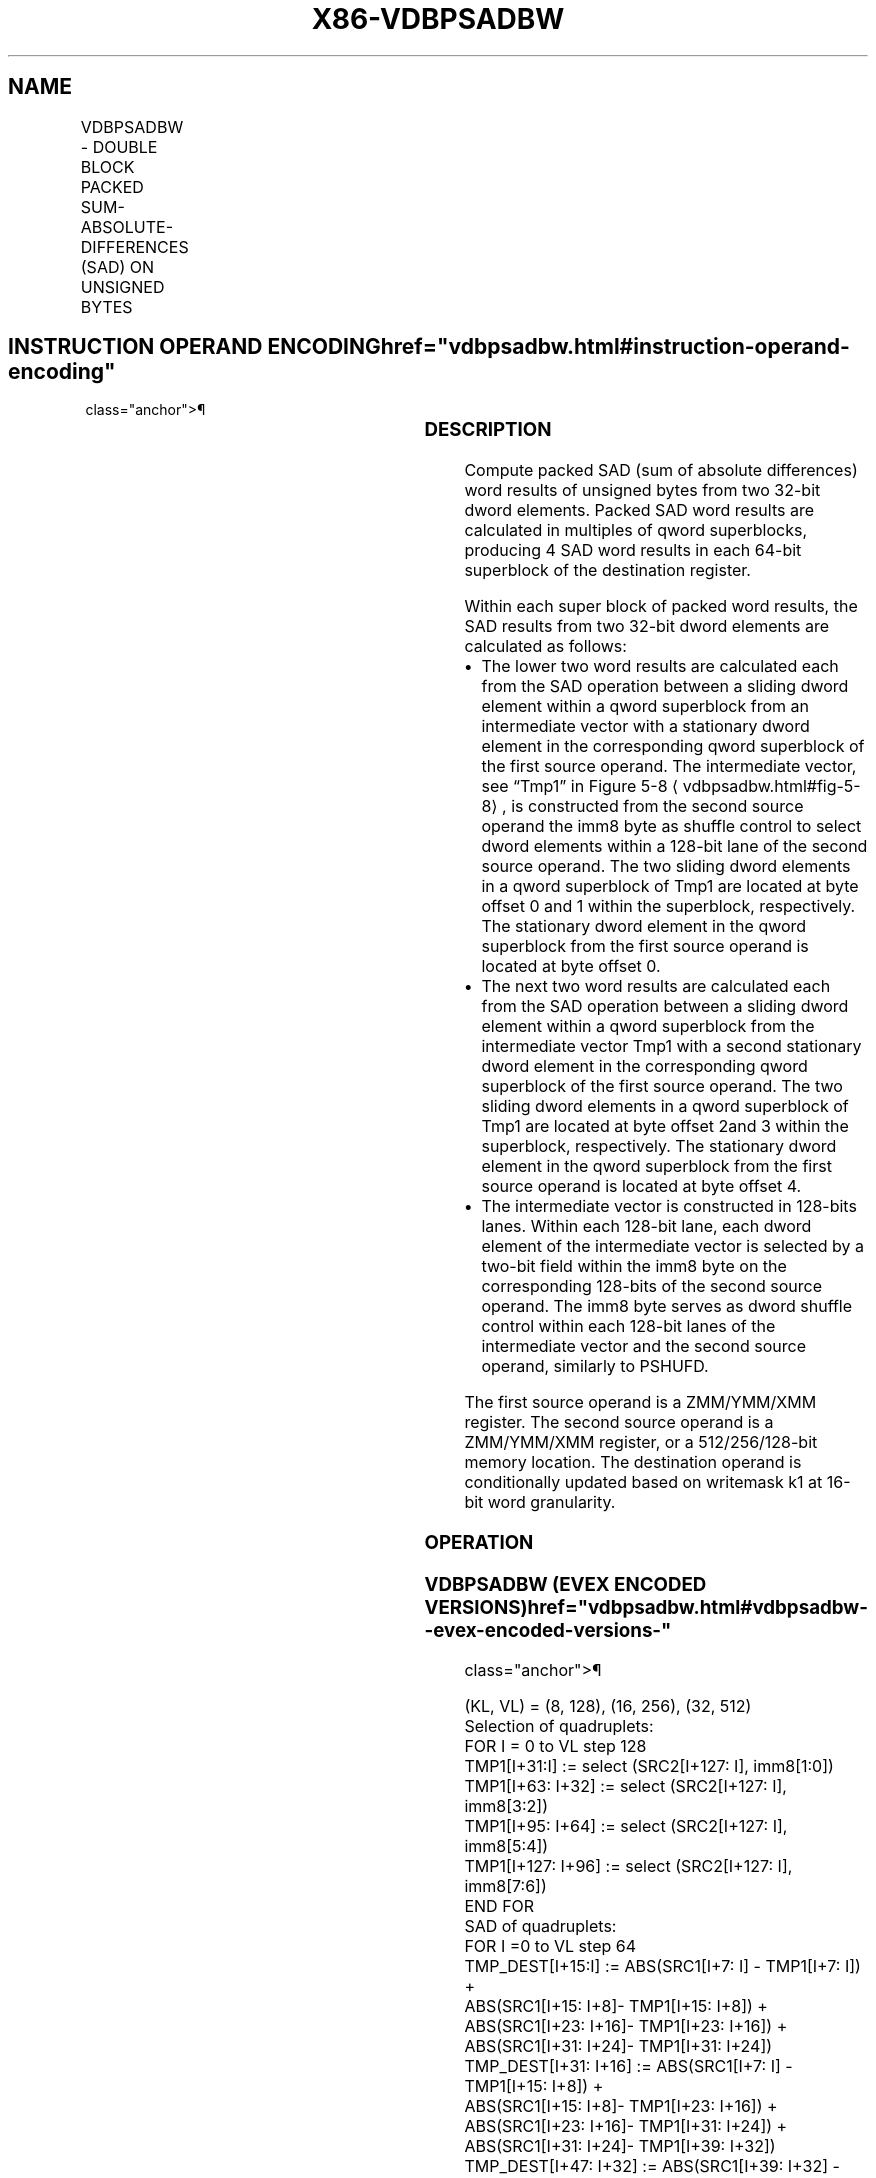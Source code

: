 '\" t
.nh
.TH "X86-VDBPSADBW" "7" "December 2023" "Intel" "Intel x86-64 ISA Manual"
.SH NAME
VDBPSADBW - DOUBLE BLOCK PACKED SUM-ABSOLUTE-DIFFERENCES (SAD) ON UNSIGNED BYTES
.TS
allbox;
l l l l l 
l l l l l .
\fBOpcode/Instruction\fP	\fBOp/En\fP	\fB64/32 Bit Mode Support\fP	\fBCPUID Feature Flag\fP	\fBDescription\fP
T{
EVEX.128.66.0F3A.W0 42 /r ib VDBPSADBW xmm1 {k1}{z}, xmm2, xmm3/m128, imm8
T}	A	V/V	AVX512VL AVX512BW	T{
Compute packed SAD word results of unsigned bytes in dword block from xmm2 with unsigned bytes of dword blocks transformed from xmm3/m128 using the shuffle controls in imm8. Results are written to xmm1 under the writemask k1.
T}
T{
EVEX.256.66.0F3A.W0 42 /r ib VDBPSADBW ymm1 {k1}{z}, ymm2, ymm3/m256, imm8
T}	A	V/V	AVX512VL AVX512BW	T{
Compute packed SAD word results of unsigned bytes in dword block from ymm2 with unsigned bytes of dword blocks transformed from ymm3/m256 using the shuffle controls in imm8. Results are written to ymm1 under the writemask k1.
T}
T{
EVEX.512.66.0F3A.W0 42 /r ib VDBPSADBW zmm1 {k1}{z}, zmm2, zmm3/m512, imm8
T}	A	V/V	AVX512BW	T{
Compute packed SAD word results of unsigned bytes in dword block from zmm2 with unsigned bytes of dword blocks transformed from zmm3/m512 using the shuffle controls in imm8. Results are written to zmm1 under the writemask k1.
T}
.TE

.SH INSTRUCTION OPERAND ENCODING  href="vdbpsadbw.html#instruction-operand-encoding"
class="anchor">¶

.TS
allbox;
l l l l l l 
l l l l l l .
\fBOp/En\fP	\fBTuple Type\fP	\fBOperand 1\fP	\fBOperand 2\fP	\fBOperand 3\fP	\fBOperand 4\fP
A	Full Mem	ModRM:reg (w)	EVEX.vvvv (r)	ModRM:r/m (r)	imm8
.TE

.SS DESCRIPTION
Compute packed SAD (sum of absolute differences) word results of
unsigned bytes from two 32-bit dword elements. Packed SAD word results
are calculated in multiples of qword superblocks, producing 4 SAD word
results in each 64-bit superblock of the destination register.

.PP
Within each super block of packed word results, the SAD results from two
32-bit dword elements are calculated as follows:
.IP \(bu 2
The lower two word results are calculated each from the SAD
operation between a sliding dword element within a qword superblock
from an intermediate vector with a stationary dword element in the
corresponding qword superblock of the first source operand. The
intermediate vector, see “Tmp1” in Figure
5-8
\[la]vdbpsadbw.html#fig\-5\-8\[ra], is constructed from the second source
operand the imm8 byte as shuffle control to select dword elements
within a 128-bit lane of the second source operand. The two sliding
dword elements in a qword superblock of Tmp1 are located at byte
offset 0 and 1 within the superblock, respectively. The stationary
dword element in the qword superblock from the first source operand
is located at byte offset 0.
.IP \(bu 2
The next two word results are calculated each from the SAD operation
between a sliding dword element within a qword superblock from the
intermediate vector Tmp1 with a second stationary dword element in
the corresponding qword superblock of the first source operand. The
two sliding dword elements in a qword superblock of Tmp1 are located
at byte offset 2and 3 within the superblock, respectively. The
stationary dword element in the qword superblock from the first
source operand is located at byte offset 4.
.IP \(bu 2
The intermediate vector is constructed in 128-bits lanes. Within
each 128-bit lane, each dword element of the intermediate vector is
selected by a two-bit field within the imm8 byte on the
corresponding 128-bits of the second source operand. The imm8 byte
serves as dword shuffle control within each 128-bit lanes of the
intermediate vector and the second source operand, similarly to
PSHUFD.

.PP
The first source operand is a ZMM/YMM/XMM register. The second source
operand is a ZMM/YMM/XMM register, or a 512/256/128-bit memory location.
The destination operand is conditionally updated based on writemask k1
at 16-bit word granularity.

.SS OPERATION
.SS VDBPSADBW (EVEX ENCODED VERSIONS)  href="vdbpsadbw.html#vdbpsadbw--evex-encoded-versions-"
class="anchor">¶

.EX
(KL, VL) = (8, 128), (16, 256), (32, 512)
Selection of quadruplets:
FOR I = 0 to VL step 128
    TMP1[I+31:I] := select (SRC2[I+127: I], imm8[1:0])
    TMP1[I+63: I+32] := select (SRC2[I+127: I], imm8[3:2])
    TMP1[I+95: I+64] := select (SRC2[I+127: I], imm8[5:4])
    TMP1[I+127: I+96] := select (SRC2[I+127: I], imm8[7:6])
END FOR
SAD of quadruplets:
FOR I =0 to VL step 64
    TMP_DEST[I+15:I] := ABS(SRC1[I+7: I] - TMP1[I+7: I]) +
        ABS(SRC1[I+15: I+8]- TMP1[I+15: I+8]) +
        ABS(SRC1[I+23: I+16]- TMP1[I+23: I+16]) +
        ABS(SRC1[I+31: I+24]- TMP1[I+31: I+24])
    TMP_DEST[I+31: I+16] := ABS(SRC1[I+7: I] - TMP1[I+15: I+8]) +
        ABS(SRC1[I+15: I+8]- TMP1[I+23: I+16]) +
        ABS(SRC1[I+23: I+16]- TMP1[I+31: I+24]) +
        ABS(SRC1[I+31: I+24]- TMP1[I+39: I+32])
    TMP_DEST[I+47: I+32] := ABS(SRC1[I+39: I+32] - TMP1[I+23: I+16]) +
        ABS(SRC1[I+47: I+40]- TMP1[I+31: I+24]) +
        ABS(SRC1[I+55: I+48]- TMP1[I+39: I+32]) +
        ABS(SRC1[I+63: I+56]- TMP1[I+47: I+40])
    TMP_DEST[I+63: I+48] := ABS(SRC1[I+39: I+32] - TMP1[I+31: I+24]) +
        ABS(SRC1[I+47: I+40] - TMP1[I+39: I+32]) +
        ABS(SRC1[I+55: I+48] - TMP1[I+47: I+40]) +
        ABS(SRC1[I+63: I+56] - TMP1[I+55: I+48])
ENDFOR
FORj:= 0TOKL-1
    i:= j*16
    IF k1[j] OR *no writemask*
        THEN DEST[i+15:i] := TMP_DEST[i+15:i]
        ELSE
            IF *merging-masking*
                THEN *DEST[i+15:i] remains unchanged*
                ELSE ; zeroing-masking
                    DEST[i+15:i] := 0
            FI
    FI;
ENDFOR
DEST[MAXVL-1:VL] := 0
.EE

.SS INTEL C/C++ COMPILER INTRINSIC EQUIVALENT  href="vdbpsadbw.html#intel-c-c++-compiler-intrinsic-equivalent"
class="anchor">¶

.EX
VDBPSADBW __m512i _mm512_dbsad_epu8(__m512i a, __m512i b int imm8);

VDBPSADBW __m512i _mm512_mask_dbsad_epu8(__m512i s, __mmask32 m, __m512i a, __m512i b int imm8);

VDBPSADBW __m512i _mm512_maskz_dbsad_epu8(__mmask32 m, __m512i a, __m512i b int imm8);

VDBPSADBW __m256i _mm256_dbsad_epu8(__m256i a, __m256i b int imm8);

VDBPSADBW __m256i _mm256_mask_dbsad_epu8(__m256i s, __mmask16 m, __m256i a, __m256i b int imm8);

VDBPSADBW __m256i _mm256_maskz_dbsad_epu8(__mmask16 m, __m256i a, __m256i b int imm8);

VDBPSADBW __m128i _mm_dbsad_epu8(__m128i a, __m128i b int imm8);

VDBPSADBW __m128i _mm_mask_dbsad_epu8(__m128i s, __mmask8 m, __m128i a, __m128i b int imm8);

VDBPSADBW __m128i _mm_maskz_dbsad_epu8(__mmask8 m, __m128i a, __m128i b int imm8);
.EE

.SS SIMD FLOATING-POINT EXCEPTIONS  href="vdbpsadbw.html#simd-floating-point-exceptions"
class="anchor">¶

.PP
None.

.SS OTHER EXCEPTIONS
See Exceptions Type E4NF.nb in Table
2-50, “Type E4NF Class Exception Conditions.”

.SH COLOPHON
This UNOFFICIAL, mechanically-separated, non-verified reference is
provided for convenience, but it may be
incomplete or
broken in various obvious or non-obvious ways.
Refer to Intel® 64 and IA-32 Architectures Software Developer’s
Manual
\[la]https://software.intel.com/en\-us/download/intel\-64\-and\-ia\-32\-architectures\-sdm\-combined\-volumes\-1\-2a\-2b\-2c\-2d\-3a\-3b\-3c\-3d\-and\-4\[ra]
for anything serious.

.br
This page is generated by scripts; therefore may contain visual or semantical bugs. Please report them (or better, fix them) on https://github.com/MrQubo/x86-manpages.
